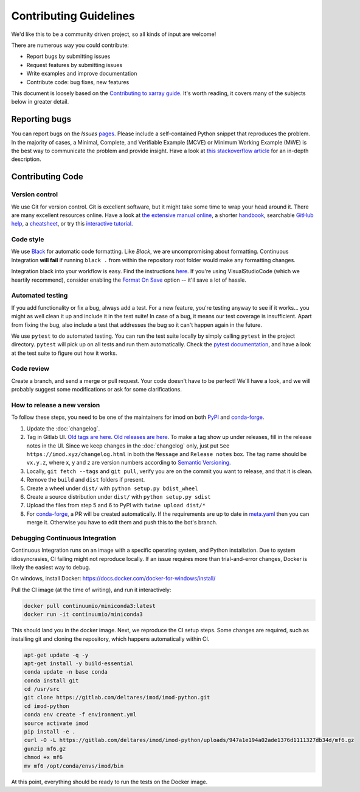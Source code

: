 Contributing Guidelines
=======================

We'd like this to be a community driven project, so all kinds of input
are welcome!

There are numerous way you could contribute:

-  Report bugs by submitting issues
-  Request features by submitting issues
-  Write examples and improve documentation
-  Contribute code: bug fixes, new features

This document is loosely based on the `Contributing to xarray guide`_.
It's worth reading, it covers many of the subjects below in greater
detail.

Reporting bugs
--------------

You can report bugs on the *Issues* `pages`_. Please include a
self-contained Python snippet that reproduces the problem. In the
majority of cases, a Minimal, Complete, and Verifiable Example (MCVE) or
Minimum Working Example (MWE) is the best way to communicate the problem
and provide insight. Have a look at `this stackoverflow article`_ for an
in-depth description.

Contributing Code
-----------------

Version control
~~~~~~~~~~~~~~~

We use Git for version control. Git is excellent software, but it might
take some time to wrap your head around it. There are many excellent
resources online. Have a look at `the extensive manual online`_, a
shorter `handbook`_, searchable `GitHub help`_, a `cheatsheet`_, or try
this `interactive tutorial`_.

Code style
~~~~~~~~~~

We use `Black`_ for automatic code formatting. Like *Black*, we are
uncompromising about formatting. Continuous Integration **will fail** if
running ``black .`` from within the repository root folder would make
any formatting changes.

Integration black into your workflow is easy. Find the instructions
`here`_. If you're using VisualStudioCode (which we heartily recommend),
consider enabling the `Format On Save`_ option -- it'll save a lot of
hassle.

Automated testing
~~~~~~~~~~~~~~~~~

If you add functionality or fix a bug, always add a test. For a new
feature, you're testing anyway to see if it works... you might as well
clean it up and include it in the test suite! In case of a bug, it means
our test coverage is insufficient. Apart from fixing the bug, also
include a test that addresses the bug so it can't happen again in the
future.

We use ``pytest`` to do automated testing. You can run the test suite
locally by simply calling ``pytest`` in the project directory.
``pytest`` will pick up on all tests and run them automatically. Check
the `pytest documentation`_, and have a look at the test suite to figure
out how it works.

Code review
~~~~~~~~~~~

Create a branch, and send a merge or pull request. Your code doesn't have to be
perfect! We'll have a look, and we will probably suggest some modifications or
ask for some clarifications.

How to release a new version
~~~~~~~~~~~~~~~~~~~~~~~~~~~~

To follow these steps, you need to be one of the maintainers for imod on both
`PyPI <https://pypi.org/project/imod/>`_ and `conda-forge
<https://github.com/conda-forge/imod-feedstock>`_.

1. Update the :doc:`changelog`.

2. Tag in Gitlab UI. `Old tags are here <https://gitlab.com/deltares/imod/imod-python/-/tags>`_. `Old releases are here <https://gitlab.com/deltares/imod/imod-python/-/releases>`_. To make a tag show up under releases, fill in the release notes in the UI. Since we keep changes in the :doc:`changelog` only, just put ``See https://imod.xyz/changelog.html`` in both the ``Message`` and ``Release notes`` box. The tag name should be ``vx.y.z``, where x, y and z are version numbers according to `Semantic Versioning <https://semver.org/>`_.

3. Locally, ``git fetch --tags`` and ``git pull``, verify you are on the commit you want to release, and that it is clean.

4. Remove the ``build`` and ``dist`` folders if present.

5. Create a wheel under ``dist/`` with ``python setup.py bdist_wheel``

6. Create a source distribution under ``dist/`` with ``python setup.py sdist``

7. Upload the files from step 5 and 6 to PyPI with ``twine upload dist/*``

8. For `conda-forge <https://github.com/conda-forge/imod-feedstock>`_, a PR will be created automatically. If the requirements are up to date in `meta.yaml <https://github.com/conda-forge/imod-feedstock/blob/master/recipe/meta.yaml>`_ then you can merge it. Otherwise you have to edit them and push this to the bot's branch.


.. _Contributing to xarray guide: https://xarray.pydata.org/en/latest/contributing.html
.. _pages: https://gitlab.com/deltares/imod/imod-python/issues
.. _this stackoverflow article: https://stackoverflow.com/help/mcve
.. _the extensive manual online: https://git-scm.com/doc
.. _handbook: https://guides.github.com/introduction/git-handbook/
.. _GitHub help: https://help.github.com/en
.. _cheatsheet: https://github.github.com/training-kit/downloads/github-git-cheat-sheet/
.. _interactive tutorial: https://learngitbranching.js.org/
.. _Black: https://github.com/ambv/black
.. _here: https://github.com/ambv/black#editor-integration
.. _Format On Save: https://code.visualstudio.com/updates/v1_6#_format-on-save
.. _pytest documentation: https://docs.pytest.org/en/latest/


Debugging Continuous Integration
~~~~~~~~~~~~~~~~~~~~~~~~~~~~~~~~

Continuous Integration runs on an image with a specific operating system, and
Python installation. Due to system idiosyncrasies, CI failing might not
reproduce locally. If an issue requires more than trial-and-error changes,
Docker is likely the easiest way to debug.

On windows, install Docker:
https://docs.docker.com/docker-for-windows/install/

Pull the CI image (at the time of writing), and run it interactively:

.. code-block:: console

  docker pull continuumio/miniconda3:latest
  docker run -it continuumio/miniconda3

This should land you in the docker image. Next, we reproduce the CI setup steps.
Some changes are required, such as installing git and cloning the repository,
which happens automatically within CI.

.. code-block:: console

  apt-get update -q -y
  apt-get install -y build-essential
  conda update -n base conda
  conda install git
  cd /usr/src
  git clone https://gitlab.com/deltares/imod/imod-python.git
  cd imod-python
  conda env create -f environment.yml
  source activate imod
  pip install -e .
  curl -O -L https://gitlab.com/deltares/imod/imod-python/uploads/947a1e194a02ade1376d1111327db34d/mf6.gz
  gunzip mf6.gz
  chmod +x mf6
  mv mf6 /opt/conda/envs/imod/bin

At this point, everything should be ready to run the tests on the Docker image.